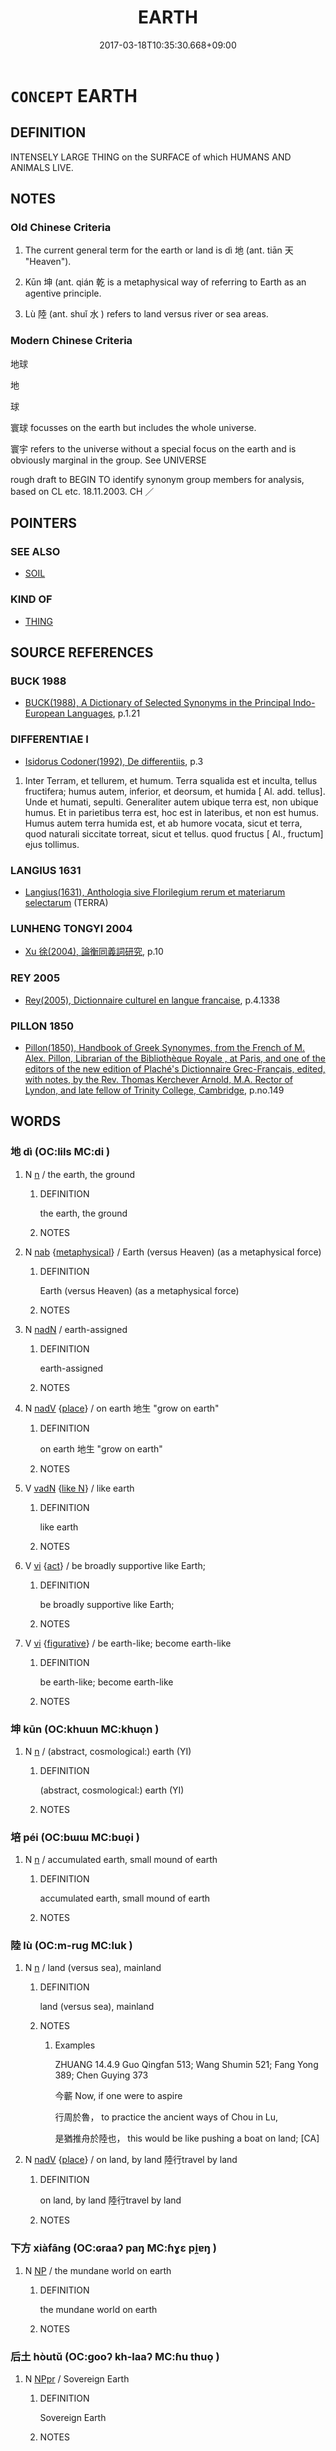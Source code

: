 # -*- mode: mandoku-tls-view -*-
#+TITLE: EARTH
#+DATE: 2017-03-18T10:35:30.668+09:00        
#+STARTUP: content
* =CONCEPT= EARTH
:PROPERTIES:
:CUSTOM_ID: uuid-47283ec6-ca29-4467-aee5-2e59b3691981
:TR_ZH: 地球
:TR_OCH: 地
:END:
** DEFINITION

INTENSELY LARGE THING on the SURFACE of which HUMANS AND ANIMALS LIVE.

** NOTES

*** Old Chinese Criteria
1. The current general term for the earth or land is dì 地 (ant. tiān 天 "Heaven").

2. Kūn 坤 (ant. qián 乾 is a metaphysical way of referring to Earth as an agentive principle.

3. Lù 陸 (ant. shuǐ 水 ) refers to land versus river or sea areas.

*** Modern Chinese Criteria
地球

地

球

寰球 focusses on the earth but includes the whole universe.

寰宇 refers to the universe without a special focus on the earth and is obviously marginal in the group. See UNIVERSE

rough draft to BEGIN TO identify synonym group members for analysis, based on CL etc. 18.11.2003. CH ／

** POINTERS
*** SEE ALSO
 - [[tls:concept:SOIL][SOIL]]

*** KIND OF
 - [[tls:concept:THING][THING]]

** SOURCE REFERENCES
*** BUCK 1988
 - [[cite:BUCK-1988][BUCK(1988), A Dictionary of Selected Synonyms in the Principal Indo-European Languages]], p.1.21

*** DIFFERENTIAE I
 - [[cite:DIFFERENTIAE-I][Isidorus Codoner(1992), De differentiis]], p.3


552. Inter Terram, et tellurem, et humum. Terra squalida est et inculta, tellus fructifera; humus autem, inferior, et deorsum, et humida [ Al. add. tellus]. Unde et humati, sepulti. Generaliter autem ubique terra est, non ubique humus. Et in parietibus terra est, hoc est in lateribus, et non est humus. Humus autem terra humida est, et ab humore vocata, sicut et terra, quod naturali siccitate torreat, sicut et tellus. quod fructus [ Al., fructum] ejus tollimus.

*** LANGIUS 1631
 - [[cite:LANGIUS-1631][Langius(1631), Anthologia sive Florilegium rerum et materiarum selectarum]] (TERRA)
*** LUNHENG TONGYI 2004
 - [[cite:LUNHENG-TONGYI-2004][Xu 徐(2004), 論衡同義詞研究]], p.10

*** REY 2005
 - [[cite:REY-2005][Rey(2005), Dictionnaire culturel en langue francaise]], p.4.1338

*** PILLON 1850
 - [[cite:PILLON-1850][Pillon(1850), Handbook of Greek Synonymes, from the French of M. Alex. Pillon, Librarian of the Bibliothèque Royale , at Paris, and one of the editors of the new edition of Plaché's Dictionnaire Grec-Français, edited, with notes, by the Rev. Thomas Kerchever Arnold, M.A. Rector of Lyndon, and late fellow of Trinity College, Cambridge]], p.no.149

** WORDS
   :PROPERTIES:
   :VISIBILITY: children
   :END:
*** 地 dì (OC:lils MC:di )
:PROPERTIES:
:CUSTOM_ID: uuid-96845ebb-8521-4cdc-9b35-f3972d293097
:Char+: 地(32,3/6) 
:GY_IDS+: uuid-71cdcf18-a71b-4c14-9cad-7f42b728af2e
:PY+: dì     
:OC+: lils     
:MC+: di     
:END: 
**** N [[tls:syn-func::#uuid-8717712d-14a4-4ae2-be7a-6e18e61d929b][n]] / the earth, the ground
:PROPERTIES:
:CUSTOM_ID: uuid-631bdb6e-eaf3-4b10-b3c3-6df6f503e1e4
:WARRING-STATES-CURRENCY: 5
:END:
****** DEFINITION

the earth, the ground

****** NOTES

**** N [[tls:syn-func::#uuid-76be1df4-3d73-4e5f-bbc2-729542645bc8][nab]] {[[tls:sem-feat::#uuid-887fdec5-f18d-4faf-8602-f5c5c2f99a1d][metaphysical]]} / Earth (versus Heaven) (as a metaphysical force)
:PROPERTIES:
:CUSTOM_ID: uuid-98f8bdad-86aa-4ece-9838-c1b23f3ba8b0
:WARRING-STATES-CURRENCY: 5
:END:
****** DEFINITION

Earth (versus Heaven) (as a metaphysical force)

****** NOTES

**** N [[tls:syn-func::#uuid-516d3836-3a0b-4fbc-b996-071cc48ba53d][nadN]] / earth-assigned
:PROPERTIES:
:CUSTOM_ID: uuid-9c1b39a1-3e87-44aa-9c7a-25375b6d1fcb
:WARRING-STATES-CURRENCY: 3
:END:
****** DEFINITION

earth-assigned

****** NOTES

**** N [[tls:syn-func::#uuid-91666c59-4a69-460f-8cd3-9ddbff370ae5][nadV]] {[[tls:sem-feat::#uuid-8f360c6f-89f6-4bc5-a698-5433c407d3b2][place]]} / on earth 地生  "grow on earth"
:PROPERTIES:
:CUSTOM_ID: uuid-c97b25b3-e25e-496c-a68b-f4885c967ec2
:END:
****** DEFINITION

on earth 地生  "grow on earth"

****** NOTES

**** V [[tls:syn-func::#uuid-fed035db-e7bd-4d23-bd05-9698b26e38f9][vadN]] {[[tls:sem-feat::#uuid-8f018a7c-679a-45cd-a19a-19a0b4a5038f][like N]]} / like earth
:PROPERTIES:
:CUSTOM_ID: uuid-1b9436ee-642a-41b4-81ea-8dc9be747181
:END:
****** DEFINITION

like earth

****** NOTES

**** V [[tls:syn-func::#uuid-c20780b3-41f9-491b-bb61-a269c1c4b48f][vi]] {[[tls:sem-feat::#uuid-f55cff2f-f0e3-4f08-a89c-5d08fcf3fe89][act]]} / be broadly supportive like Earth;
:PROPERTIES:
:CUSTOM_ID: uuid-e25013b3-2c37-4a40-88de-36dbe8d4bc0c
:WARRING-STATES-CURRENCY: 2
:END:
****** DEFINITION

be broadly supportive like Earth;

****** NOTES

**** V [[tls:syn-func::#uuid-c20780b3-41f9-491b-bb61-a269c1c4b48f][vi]] {[[tls:sem-feat::#uuid-2e48851c-928e-40f0-ae0d-2bf3eafeaa17][figurative]]} / be earth-like; become earth-like
:PROPERTIES:
:CUSTOM_ID: uuid-17cbf06e-047d-42d2-a572-1d555e3fae0a
:END:
****** DEFINITION

be earth-like; become earth-like

****** NOTES

*** 坤 kūn (OC:khuun MC:khuo̝n )
:PROPERTIES:
:CUSTOM_ID: uuid-26ef7086-4a26-474f-90b4-2265a354a5da
:Char+: 坤(32,5/8) 
:GY_IDS+: uuid-c57213c1-ccb1-4df4-9c16-e4da818a1123
:PY+: kūn     
:OC+: khuun     
:MC+: khuo̝n     
:END: 
**** N [[tls:syn-func::#uuid-8717712d-14a4-4ae2-be7a-6e18e61d929b][n]] / (abstract, cosmological:) earth (YI)
:PROPERTIES:
:CUSTOM_ID: uuid-c98bda53-0aa1-452c-bcf5-e2d7080a27ef
:END:
****** DEFINITION

(abstract, cosmological:) earth (YI)

****** NOTES

*** 培 péi (OC:bɯɯ MC:buo̝i )
:PROPERTIES:
:CUSTOM_ID: uuid-ebebc2c9-4d8a-47ae-b23f-1a13d1938ee7
:Char+: 培(32,8/11) 
:GY_IDS+: uuid-a1cc82b5-02c3-42eb-a831-9bcbe27f4c86
:PY+: péi     
:OC+: bɯɯ     
:MC+: buo̝i     
:END: 
**** N [[tls:syn-func::#uuid-8717712d-14a4-4ae2-be7a-6e18e61d929b][n]] / accumulated earth, small mound of earth
:PROPERTIES:
:CUSTOM_ID: uuid-53f118b8-ebe2-4cca-8dad-45b1201e49fd
:END:
****** DEFINITION

accumulated earth, small mound of earth

****** NOTES

*** 陸 lù (OC:m-ruɡ MC:luk )
:PROPERTIES:
:CUSTOM_ID: uuid-dec3edd9-2e62-42c9-8878-95795b901815
:Char+: 陸(170,8/11) 
:GY_IDS+: uuid-a1f0cce7-4054-432f-83f9-0bc4b0347a96
:PY+: lù     
:OC+: m-ruɡ     
:MC+: luk     
:END: 
**** N [[tls:syn-func::#uuid-8717712d-14a4-4ae2-be7a-6e18e61d929b][n]] / land (versus sea), mainland
:PROPERTIES:
:CUSTOM_ID: uuid-7a1a9c7e-1e9f-418f-b7aa-8a7c27247cb9
:WARRING-STATES-CURRENCY: 4
:END:
****** DEFINITION

land (versus sea), mainland

****** NOTES

******* Examples
ZHUANG 14.4.9 Guo Qingfan 513; Wang Shumin 521; Fang Yong 389; Chen Guying 373

 今蘄 Now, if one were to aspire 

 行周於魯， to practice the ancient ways of Chou in Lu, 

 是猶推舟於陸也， this would be like pushing a boat on land; [CA]

**** N [[tls:syn-func::#uuid-91666c59-4a69-460f-8cd3-9ddbff370ae5][nadV]] {[[tls:sem-feat::#uuid-8f360c6f-89f6-4bc5-a698-5433c407d3b2][place]]} / on land, by land 陸行travel by land
:PROPERTIES:
:CUSTOM_ID: uuid-e04917e3-ddd7-4672-9018-0c1ac9bb400a
:WARRING-STATES-CURRENCY: 3
:END:
****** DEFINITION

on land, by land 陸行travel by land

****** NOTES

*** 下方 xiàfāng (OC:ɢraaʔ paŋ MC:ɦɣɛ pi̯ɐŋ )
:PROPERTIES:
:CUSTOM_ID: uuid-ca171ae7-8715-4cf0-9abd-2e61f8118417
:Char+: 下(1,2/3) 方(70,0/4) 
:GY_IDS+: uuid-e2bc8c65-246b-4b87-bf92-9a624cdbcea7 uuid-1a4e039c-6a01-4fca-ad4b-baadc33873fc
:PY+: xià fāng    
:OC+: ɢraaʔ paŋ    
:MC+: ɦɣɛ pi̯ɐŋ    
:END: 
**** N [[tls:syn-func::#uuid-a8e89bab-49e1-4426-b230-0ec7887fd8b4][NP]] / the mundane world on earth
:PROPERTIES:
:CUSTOM_ID: uuid-25761f34-8070-4c52-8266-16044cdcadb5
:END:
****** DEFINITION

the mundane world on earth

****** NOTES

*** 后土 hòutǔ (OC:ɡooʔ kh-laaʔ MC:ɦu thuo̝ )
:PROPERTIES:
:CUSTOM_ID: uuid-49aec286-9d76-4ac7-ba6c-903ceaed2490
:Char+: 后(30,3/6) 土(32,0/3) 
:GY_IDS+: uuid-ea9566f7-609d-4041-8608-1e7d3935d092 uuid-77218874-8593-4007-afd9-7fee67d1fae5
:PY+: hòu tǔ    
:OC+: ɡooʔ kh-laaʔ    
:MC+: ɦu thuo̝    
:END: 
**** N [[tls:syn-func::#uuid-c43c0bab-2810-42a4-a6be-e4641d9b6632][NPpr]] / Sovereign Earth
:PROPERTIES:
:CUSTOM_ID: uuid-d245a48f-991c-452f-aa9c-c03151a06d25
:END:
****** DEFINITION

Sovereign Earth

****** NOTES

*** 土地 tǔdì (OC:kh-laaʔ lils MC:thuo̝ di )
:PROPERTIES:
:CUSTOM_ID: uuid-11db8508-bec7-48a0-93b3-e73a20bf8c11
:Char+: 土(32,0/3) 地(32,3/6) 
:GY_IDS+: uuid-77218874-8593-4007-afd9-7fee67d1fae5 uuid-71cdcf18-a71b-4c14-9cad-7f42b728af2e
:PY+: tǔ dì    
:OC+: kh-laaʔ lils    
:MC+: thuo̝ di    
:END: 
**** N [[tls:syn-func::#uuid-a8e89bab-49e1-4426-b230-0ec7887fd8b4][NP]] {[[tls:sem-feat::#uuid-4e36ef0d-dcb2-48b8-a74a-daa9f2a54b2d][singular]]} / Earth
:PROPERTIES:
:CUSTOM_ID: uuid-716f0bbc-a925-4659-b66f-79611cb6136c
:END:
****** DEFINITION

Earth

****** NOTES

*** 地種 dìzhǒng (OC:lils tjoŋʔ MC:di tɕi̯oŋ )
:PROPERTIES:
:CUSTOM_ID: uuid-46300170-b48d-4aaf-b93d-76dd1b12be24
:Char+: 地(32,3/6) 種(115,9/14) 
:GY_IDS+: uuid-71cdcf18-a71b-4c14-9cad-7f42b728af2e uuid-b06a5597-6455-4c71-84d7-bdbfdd50264a
:PY+: dì zhǒng    
:OC+: lils tjoŋʔ    
:MC+: di tɕi̯oŋ    
:END: 
**** N [[tls:syn-func::#uuid-db0698e7-db2f-4ee3-9a20-0c2b2e0cebf0][NPab]] {[[tls:sem-feat::#uuid-887fdec5-f18d-4faf-8602-f5c5c2f99a1d][metaphysical]]} / the metaphysical element Earth
:PROPERTIES:
:CUSTOM_ID: uuid-b8ed5971-b377-487d-aa46-e63538ba54f3
:END:
****** DEFINITION

the metaphysical element Earth

****** NOTES

*** 士塊 shìkuài (OC:dzrɯʔ khuuls MC:ɖʐɨ khuo̝i )
:PROPERTIES:
:CUSTOM_ID: uuid-0f91910c-b712-4560-b20a-fa06ec1fc1d5
:Char+: 士(33,0/3) 塊(32,10/13) 
:GY_IDS+: uuid-fb89a673-a23b-40ad-ab82-7b44c4b3995e uuid-853ed8b9-2b80-4ded-b54e-66acd72dfc1e
:PY+: shì kuài    
:OC+: dzrɯʔ khuuls    
:MC+: ɖʐɨ khuo̝i    
:END: 
**** N [[tls:syn-func::#uuid-a8e89bab-49e1-4426-b230-0ec7887fd8b4][NP]] / clod of earth
:PROPERTIES:
:CUSTOM_ID: uuid-dba3474d-558c-40ab-b7bc-e00b9c31cc82
:END:
****** DEFINITION

clod of earth

****** NOTES

*** 下 xià (OC:ɢraaʔ MC:ɦɣɛ )
:PROPERTIES:
:CUSTOM_ID: uuid-9937dea2-65c2-4c9c-94c6-3ae3e4f53956
:Char+: 下(1,2/3) 
:GY_IDS+: uuid-e2bc8c65-246b-4b87-bf92-9a624cdbcea7
:PY+: xià     
:OC+: ɢraaʔ     
:MC+: ɦɣɛ     
:END: 
**** N [[tls:syn-func::#uuid-8717712d-14a4-4ae2-be7a-6e18e61d929b][n]] / earth
:PROPERTIES:
:CUSTOM_ID: uuid-a996d94c-bb82-4edd-a393-71c3efa20391
:END:
****** DEFINITION

earth

****** NOTES

** BIBLIOGRAPHY
bibliography:../core/tlsbib.bib
